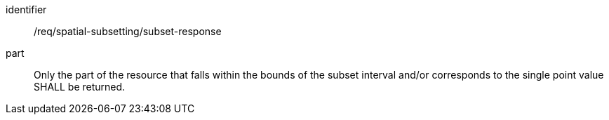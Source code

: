[[req_spatial-subsetting_subset-response]]

[requirement]
====
[%metadata]
identifier:: /req/spatial-subsetting/subset-response
part:: Only the part of the resource that falls within the bounds of the subset interval and/or corresponds to the single point value SHALL be returned.
====
